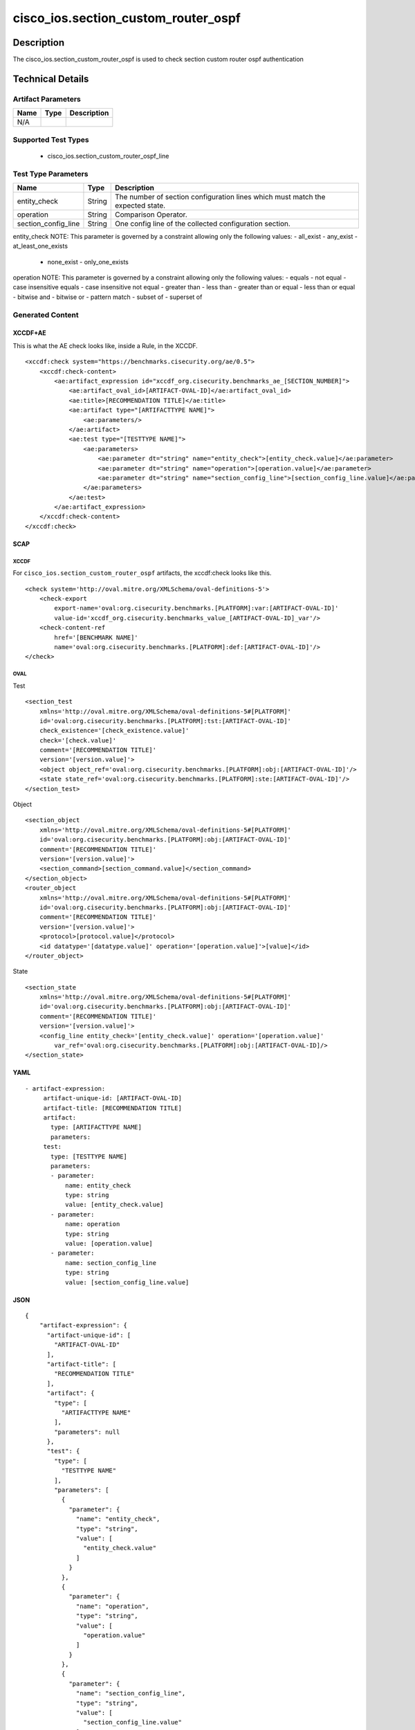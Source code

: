 cisco_ios.section_custom_router_ospf
====================================

Description
-----------

The cisco_ios.section_custom_router_ospf is used to check section custom
router ospf authentication

Technical Details
-----------------

Artifact Parameters
~~~~~~~~~~~~~~~~~~~

==== ==== ===========
Name Type Description
==== ==== ===========
N/A
==== ==== ===========

Supported Test Types
~~~~~~~~~~~~~~~~~~~~

  - cisco_ios.section_custom_router_ospf_line

Test Type Parameters
~~~~~~~~~~~~~~~~~~~~

+-------------------------------------+-------------+------------------+
| Name                                | Type        | Description      |
+=====================================+=============+==================+
| entity_check                        | String      | The number of    |
|                                     |             | section          |
|                                     |             | configuration    |
|                                     |             | lines which must |
|                                     |             | match the        |
|                                     |             | expected state.  |
+-------------------------------------+-------------+------------------+
| operation                           | String      | Comparison       |
|                                     |             | Operator.        |
+-------------------------------------+-------------+------------------+
| section_config_line                 | String      | One config line  |
|                                     |             | of the collected |
|                                     |             | configuration    |
|                                     |             | section.         |
+-------------------------------------+-------------+------------------+

entity_check NOTE: This parameter is governed by a constraint allowing
only the following values: - all_exist - any_exist - at_least_one_exists
  - none_exist - only_one_exists

operation NOTE: This parameter is governed by a constraint allowing only
the following values: - equals - not equal - case insensitive equals -
case insensitive not equal - greater than - less than - greater than or
equal - less than or equal - bitwise and - bitwise or - pattern match -
subset of - superset of

Generated Content
~~~~~~~~~~~~~~~~~

XCCDF+AE
^^^^^^^^

This is what the AE check looks like, inside a Rule, in the XCCDF.

::

   <xccdf:check system="https://benchmarks.cisecurity.org/ae/0.5">
       <xccdf:check-content>
           <ae:artifact_expression id="xccdf_org.cisecurity.benchmarks_ae_[SECTION_NUMBER]">
               <ae:artifact_oval_id>[ARTIFACT-OVAL-ID]</ae:artifact_oval_id>
               <ae:title>[RECOMMENDATION TITLE]</ae:title>
               <ae:artifact type="[ARTIFACTTYPE NAME]">
                   <ae:parameters/>
               </ae:artifact>
               <ae:test type="[TESTTYPE NAME]">
                   <ae:parameters>
                       <ae:parameter dt="string" name="entity_check">[entity_check.value]</ae:parameter>
                       <ae:parameter dt="string" name="operation">[operation.value]</ae:parameter>
                       <ae:parameter dt="string" name="section_config_line">[section_config_line.value]</ae:parameter>
                   </ae:parameters>
               </ae:test>
           </ae:artifact_expression>
       </xccdf:check-content>
   </xccdf:check>

SCAP
^^^^

XCCDF
'''''

For ``cisco_ios.section_custom_router_ospf`` artifacts, the xccdf:check
looks like this.

::

   <check system='http://oval.mitre.org/XMLSchema/oval-definitions-5'>            
       <check-export 
           export-name='oval:org.cisecurity.benchmarks.[PLATFORM]:var:[ARTIFACT-OVAL-ID]' 
           value-id='xccdf_org.cisecurity.benchmarks_value_[ARTIFACT-OVAL-ID]_var'/>
       <check-content-ref 
           href='[BENCHMARK NAME]' 
           name='oval:org.cisecurity.benchmarks.[PLATFORM]:def:[ARTIFACT-OVAL-ID]'/>
   </check>

OVAL
''''

Test

::

   <section_test 
       xmlns='http://oval.mitre.org/XMLSchema/oval-definitions-5#[PLATFORM]' 
       id='oval:org.cisecurity.benchmarks.[PLATFORM]:tst:[ARTIFACT-OVAL-ID]'
       check_existence='[check_existence.value]' 
       check='[check.value]' 
       comment='[RECOMMENDATION TITLE]'
       version='[version.value]'>
       <object object_ref='oval:org.cisecurity.benchmarks.[PLATFORM]:obj:[ARTIFACT-OVAL-ID]'/>
       <state state_ref='oval:org.cisecurity.benchmarks.[PLATFORM]:ste:[ARTIFACT-OVAL-ID]'/>
   </section_test>

Object

::

   <section_object 
       xmlns='http://oval.mitre.org/XMLSchema/oval-definitions-5#[PLATFORM]' 
       id='oval:org.cisecurity.benchmarks.[PLATFORM]:obj:[ARTIFACT-OVAL-ID]'
       comment='[RECOMMENDATION TITLE]'
       version='[version.value]'>
       <section_command>[section_command.value]</section_command>
   </section_object>
   <router_object 
       xmlns='http://oval.mitre.org/XMLSchema/oval-definitions-5#[PLATFORM]' 
       id='oval:org.cisecurity.benchmarks.[PLATFORM]:obj:[ARTIFACT-OVAL-ID]'
       comment='[RECOMMENDATION TITLE]'
       version='[version.value]'>
       <protocol>[protocol.value]</protocol>
       <id datatype='[datatype.value]' operation='[operation.value]'>[value]</id>
   </router_object>

State

::

   <section_state
       xmlns='http://oval.mitre.org/XMLSchema/oval-definitions-5#[PLATFORM]' 
       id='oval:org.cisecurity.benchmarks.[PLATFORM]:obj:[ARTIFACT-OVAL-ID]'
       comment='[RECOMMENDATION TITLE]'
       version='[version.value]'>
       <config_line entity_check='[entity_check.value]' operation='[operation.value]' 
           var_ref='oval:org.cisecurity.benchmarks.[PLATFORM]:obj:[ARTIFACT-OVAL-ID]/>
   </section_state>

YAML
^^^^

::

  - artifact-expression:
       artifact-unique-id: [ARTIFACT-OVAL-ID]
       artifact-title: [RECOMMENDATION TITLE]
       artifact:
         type: [ARTIFACTTYPE NAME]
         parameters:
       test:
         type: [TESTTYPE NAME]
         parameters: 
         - parameter: 
             name: entity_check
             type: string
             value: [entity_check.value]
         - parameter: 
             name: operation
             type: string
             value: [operation.value]  
         - parameter: 
             name: section_config_line
             type: string
             value: [section_config_line.value] 

JSON
^^^^

::

   {
       "artifact-expression": {
         "artifact-unique-id": [
           "ARTIFACT-OVAL-ID"
         ],
         "artifact-title": [
           "RECOMMENDATION TITLE"
         ],
         "artifact": {
           "type": [
             "ARTIFACTTYPE NAME"
           ],
           "parameters": null
         },
         "test": {
           "type": [
             "TESTTYPE NAME"
           ],
           "parameters": [
             {
               "parameter": {
                 "name": "entity_check",
                 "type": "string",
                 "value": [
                   "entity_check.value"
                 ]
               }
             },
             {
               "parameter": {
                 "name": "operation",
                 "type": "string",
                 "value": [
                   "operation.value"
                 ]
               }
             },
             {
               "parameter": {
                 "name": "section_config_line",
                 "type": "string",
                 "value": [
                   "section_config_line.value"
                 ]
               }
             }
           ]
         }
       }
     }
